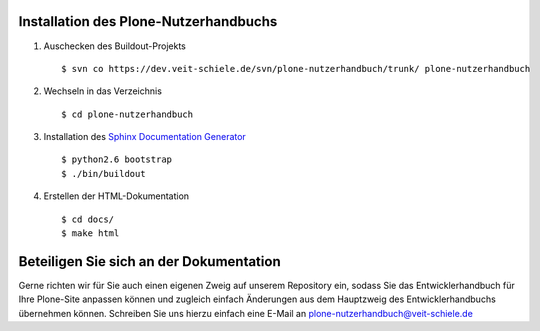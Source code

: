 Installation des Plone-Nutzerhandbuchs
======================================

#. Auschecken des Buildout-Projekts
   ::
    $ svn co https://dev.veit-schiele.de/svn/plone-nutzerhandbuch/trunk/ plone-nutzerhandbuch
#. Wechseln in das Verzeichnis
   ::
    $ cd plone-nutzerhandbuch
#. Installation des `Sphinx Documentation Generator`_
   ::
    $ python2.6 bootstrap
    $ ./bin/buildout
#. Erstellen der HTML-Dokumentation
   ::
    $ cd docs/
    $ make html

Beteiligen Sie sich an der Dokumentation
========================================

Gerne richten wir für Sie auch einen eigenen Zweig auf unserem Repository ein, sodass Sie das Entwicklerhandbuch für Ihre Plone-Site anpassen können und zugleich einfach Änderungen aus dem Hauptzweig des Entwicklerhandbuchs übernehmen können. Schreiben Sie uns hierzu einfach eine E-Mail an `plone-nutzerhandbuch@veit-schiele.de`_

.. _`Sphinx Documentation Generator`: http://sphinx.pocoo.org/
.. _`plone-nutzerhandbuch@veit-schiele.de`: mailto:plone-nutzerhandbuch@veit-schiele.de

